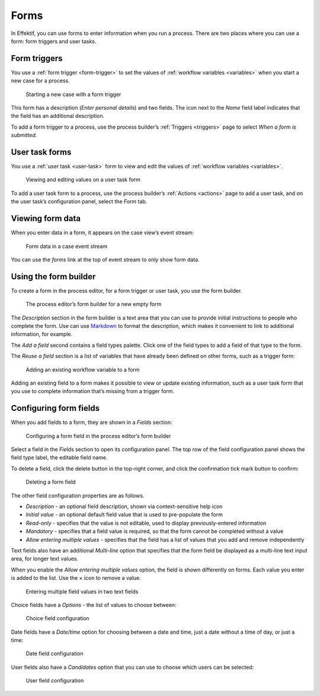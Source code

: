 .. _forms:

Forms
=====

In Effektif, you can use forms to enter information when you run a process.
There are two places where you can use a form: form triggers and user tasks.


Form triggers
-------------

You use a :ref:`form trigger <form-trigger>` 
to set the values of :ref:`workflow variables <variables>`
when you start a new case for a process.

.. figure:: /_static/images/forms/start-form.png

   Starting a new case with a form trigger

This form has a description
(`Enter personal details`)
and two fields.
The icon next to the `Name` field label indicates that the field has an additional description.

To add a form trigger to a process,
use the process builder’s :ref:`Triggers <triggers>` page to 
select `When a form is submitted`.


.. _user-task-form:

User task forms
---------------

You use a :ref:`user task <user-task>` form 
to view and edit the values of :ref:`workflow variables <variables>`.

.. figure:: /_static/images/forms/user-task-form.png

   Viewing and editing values on a user task form

To add a user task form to a process,
use the process builder’s :ref:`Actions <actions>` page to add a user task, 
and on the user task’s configuration panel, select the `Form` tab.


Viewing form data
-----------------

When you enter data in a form,
it appears on the case view’s event stream:

.. figure:: /_static/images/forms/event.png

   Form data in a case event stream

You can use the `forms` link at the top of event stream to only show form data.


Using the form builder
----------------------

To create a form in the process editor,
for a form trigger or user task,
you use the form builder.

.. figure:: /_static/images/forms/builder.png

   The process editor’s form builder for a new empty form

The `Description` section in the form builder is a text area
that you can use to provide initial instructions to people who complete the form.
Use can use `Markdown`_ to format the description,
which makes it convenient to link to additional information, for example.

.. _Markdown: http://daringfireball.net/projects/markdown/basics

The `Add a field` second contains a field types palette.
Click one of the field types to add a field of that type to the form.

The `Reuse a field` section is a list of variables that have already been defined on other forms,
such as a trigger form:

.. figure:: /_static/images/forms/builder-reuse-field.png

   Adding an existing workflow variable to a form

Adding an existing field to a form makes it possible to view or update existing information,
such as a user task form that you use to complete information that’s missing from a trigger form.


Configuring form fields
-----------------------

When you add fields to a form, they are shown in a `Fields` section:

.. figure:: /_static/images/forms/builder-edit-field.png

   Configuring a form field in the process editor’s form builder

Select a field in the `Fields` section to open its configuration panel. 
The top row of the field configuration panel shows the field type label,
the editable field name.

To delete a field,
click the delete button in the top-right corner,
and click the confirmation tick mark button to confirm:

.. figure:: /_static/images/forms/builder-delete-field.png

   Deleting a form field

The other field configuration properties are as follows.

* `Description` - an optional field description, shown via context-sensitive help icon
* `Initial value` - an optional default field value that is used to pre-populate the form
* `Read-only` - specifies that the value is not editable, used to display previously-entered information
* `Mandatory` - specifies that a field value is required, so that the form cannot be completed without a value
* `Allow entering multiple values` - specifies that the field has a list of values that you add and remove independently

Text fields also have an additional `Multi-line` option 
that specifies that the form field be displayed as a multi-line text input area,
for longer text values.

When you enable the `Allow entering multiple values` option, the field is shown differently on forms.
Each value you enter is added to the list.
Use the × icon to remove a value.

.. figure:: /_static/images/forms/multiple-values.png

   Entering multiple field values in two text fields

Choice fields have a `Options` - the list of values to choose between:

.. figure:: /_static/images/forms/builder-choice.png

   Choice field configuration

Date fields have a `Date/time` option for choosing between a date and time, just a date without a time of day, or just a time:

.. figure:: /_static/images/forms/builder-date.png

   Date field configuration

User fields also have a `Candidates` option that you can use to choose which users can be selected:

.. figure:: /_static/images/forms/builder-user.png

   User field configuration

